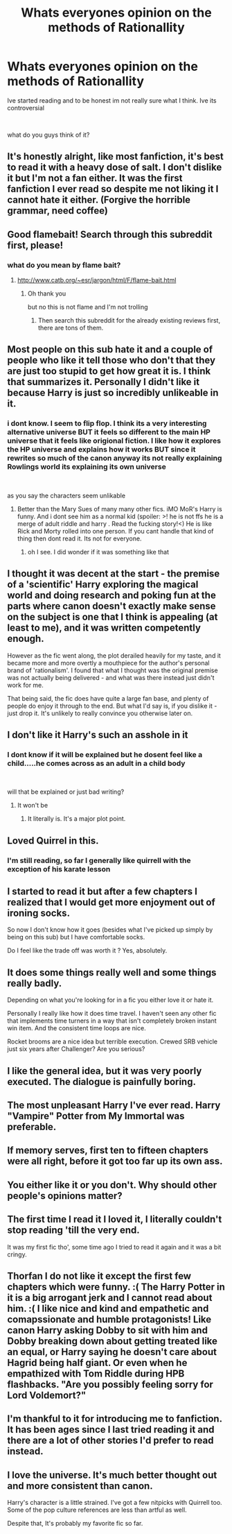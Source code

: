 #+TITLE: Whats everyones opinion on the methods of Rationallity

* Whats everyones opinion on the methods of Rationallity
:PROPERTIES:
:Author: Thorfan23
:Score: 0
:DateUnix: 1580299513.0
:DateShort: 2020-Jan-29
:FlairText: Discussion
:END:
Ive started reading and to be honest im not really sure what I think. Ive its controversial

​

what do you guys think of it?


** It's honestly alright, like most fanfiction, it's best to read it with a heavy dose of salt. I don't dislike it but I'm not a fan either. It was the first fanfiction I ever read so despite me not liking it I cannot hate it either. (Forgive the horrible grammar, need coffee)
:PROPERTIES:
:Author: drsmilegood
:Score: 8
:DateUnix: 1580300730.0
:DateShort: 2020-Jan-29
:END:


** Good flamebait! Search through this subreddit first, please!
:PROPERTIES:
:Author: ceplma
:Score: 7
:DateUnix: 1580301889.0
:DateShort: 2020-Jan-29
:END:

*** what do you mean by flame bait?
:PROPERTIES:
:Author: Thorfan23
:Score: 1
:DateUnix: 1580302281.0
:DateShort: 2020-Jan-29
:END:

**** [[http://www.catb.org/%7Eesr/jargon/html/F/flame-bait.html][http://www.catb.org/~esr/jargon/html/F/flame-bait.html]]
:PROPERTIES:
:Author: ceplma
:Score: 1
:DateUnix: 1580316277.0
:DateShort: 2020-Jan-29
:END:

***** Oh thank you

but no this is not flame and I'm not trolling
:PROPERTIES:
:Author: Thorfan23
:Score: 1
:DateUnix: 1580373880.0
:DateShort: 2020-Jan-30
:END:

****** Then search this subreddit for the already existing reviews first, there are tons of them.
:PROPERTIES:
:Author: ceplma
:Score: 1
:DateUnix: 1580374448.0
:DateShort: 2020-Jan-30
:END:


** Most people on this sub hate it and a couple of people who like it tell those who don't that they are just too stupid to get how great it is. I think that summarizes it. Personally I didn't like it because Harry is just so incredibly unlikeable in it.
:PROPERTIES:
:Author: Mikill1995
:Score: 16
:DateUnix: 1580300055.0
:DateShort: 2020-Jan-29
:END:

*** i dont know. I seem to flip flop. I think its a very interesting alternative universe BUT it feels so different to the main HP universe that it feels like origional fiction. I like how it explores the HP universe and explains how it works BUT since it rewrites so much of the canon anyway its not really explaining Rowlings world its explaining its own universe

​

as you say the characters seem unlikable
:PROPERTIES:
:Author: Thorfan23
:Score: 9
:DateUnix: 1580300445.0
:DateShort: 2020-Jan-29
:END:

**** Better than the Mary Sues of many many other fics. iMO MoR's Harry is funny. And i dont see him as a normal kid (spoiler: >! he is not ffs he is a merge of adult riddle and harry . Read the fucking story!<) He is like Rick and Morty rolled into one person. If you cant handle that kind of thing then dont read it. Its not for everyone.
:PROPERTIES:
:Author: Lgamezp
:Score: -4
:DateUnix: 1580301791.0
:DateShort: 2020-Jan-29
:END:

***** oh I see. I did wonder if it was something like that
:PROPERTIES:
:Author: Thorfan23
:Score: 1
:DateUnix: 1580302049.0
:DateShort: 2020-Jan-29
:END:


** I thought it was decent at the start - the premise of a 'scientific' Harry exploring the magical world and doing research and poking fun at the parts where canon doesn't exactly make sense on the subject is one that I think is appealing (at least to me), and it was written competently enough.

However as the fic went along, the plot derailed heavily for my taste, and it became more and more overtly a mouthpiece for the author's personal brand of 'rationalism'. I found that what I thought was the original premise was not actually being delivered - and what was there instead just didn't work for me.

That being said, the fic does have quite a large fan base, and plenty of people do enjoy it through to the end. But what I'd say is, if you dislike it - just drop it. It's unlikely to really convince you otherwise later on.
:PROPERTIES:
:Author: matgopack
:Score: 3
:DateUnix: 1580307041.0
:DateShort: 2020-Jan-29
:END:


** I don't like it Harry's such an asshole in it
:PROPERTIES:
:Author: alphiesthecat
:Score: 7
:DateUnix: 1580301737.0
:DateShort: 2020-Jan-29
:END:

*** I dont know if it will be explained but he dosent feel like a child.....he comes across as an adult in a child body

​

will that be explained or just bad writing?
:PROPERTIES:
:Author: Thorfan23
:Score: 4
:DateUnix: 1580301851.0
:DateShort: 2020-Jan-29
:END:

**** It won't be
:PROPERTIES:
:Author: alphiesthecat
:Score: -1
:DateUnix: 1580301910.0
:DateShort: 2020-Jan-29
:END:

***** It literally is. It's a major plot point.
:PROPERTIES:
:Author: munin295
:Score: 4
:DateUnix: 1580305365.0
:DateShort: 2020-Jan-29
:END:


** Loved Quirrel in this.
:PROPERTIES:
:Author: AlreadyGoneAway
:Score: 3
:DateUnix: 1580319021.0
:DateShort: 2020-Jan-29
:END:

*** I'm still reading, so far I generally like quirrell with the exception of his karate lesson
:PROPERTIES:
:Author: ChasingAnna
:Score: 2
:DateUnix: 1580324419.0
:DateShort: 2020-Jan-29
:END:


** I started to read it but after a few chapters I realized that I would get more enjoyment out of ironing socks.

So now I don't know how it goes (besides what I've picked up simply by being on this sub) but I have comfortable socks.

Do I feel like the trade off was worth it ? Yes, absolutely.
:PROPERTIES:
:Author: Lenrivk
:Score: 3
:DateUnix: 1580355714.0
:DateShort: 2020-Jan-30
:END:


** It does some things really well and some things really badly.

Depending on what you're looking for in a fic you either love it or hate it.

Personally I really like how it does time travel. I haven't seen any other fic that implements time turners in a way that isn't completely broken instant win item. And the consistent time loops are nice.

Rocket brooms are a nice idea but terrible execution. Crewed SRB vehicle just six years after Challenger? Are you serious?
:PROPERTIES:
:Author: 15_Redstones
:Score: 2
:DateUnix: 1580316156.0
:DateShort: 2020-Jan-29
:END:


** I like the general idea, but it was very poorly executed. The dialogue is painfully boring.
:PROPERTIES:
:Author: KevMan18
:Score: 2
:DateUnix: 1580316200.0
:DateShort: 2020-Jan-29
:END:


** The most unpleasant Harry I've ever read. Harry "Vampire" Potter from My Immortal was preferable.
:PROPERTIES:
:Author: Mordenkeenen
:Score: 2
:DateUnix: 1580412349.0
:DateShort: 2020-Jan-30
:END:


** If memory serves, first ten to fifteen chapters were all right, before it got too far up its own ass.
:PROPERTIES:
:Author: shinshikaizer
:Score: 4
:DateUnix: 1580316522.0
:DateShort: 2020-Jan-29
:END:


** You either like it or you don't. Why should other people's opinions matter?
:PROPERTIES:
:Author: MTheLoud
:Score: 1
:DateUnix: 1580305959.0
:DateShort: 2020-Jan-29
:END:


** The first time I read it I loved it, I literally couldn't stop reading 'till the very end.

It was my first fic tho', some time ago I tried to read it again and it was a bit cringy.
:PROPERTIES:
:Author: DEFEATED_GUY
:Score: 1
:DateUnix: 1580317552.0
:DateShort: 2020-Jan-29
:END:


** Thorfan I do not like it except the first few chapters which were funny. :( The Harry Potter in it is a big arrogant jerk and I cannot read about him. :( I like nice and kind and empathetic and comapssionate and humble protagonists! Like canon Harry asking Dobby to sit with him and Dobby breaking down about getting treated like an equal, or Harry saying he doesn't care about Hagrid being half giant. Or even when he empathized with Tom Riddle during HPB flashbacks. "Are you possibly feeling sorry for Lord Voldemort?"
:PROPERTIES:
:Score: 1
:DateUnix: 1580319237.0
:DateShort: 2020-Jan-29
:END:


** I'm thankful to it for introducing me to fanfiction. It has been ages since I last tried reading it and there are a lot of other stories I'd prefer to read instead.
:PROPERTIES:
:Score: 1
:DateUnix: 1580320216.0
:DateShort: 2020-Jan-29
:END:


** I love the universe. It's much better thought out and more consistent than canon.

Harry's character is a little strained. I've got a few nitpicks with Quirrell too. Some of the pop culture references are less than artful as well.

Despite that, It's probably my favorite fic so far.
:PROPERTIES:
:Author: ChasingAnna
:Score: 1
:DateUnix: 1580323837.0
:DateShort: 2020-Jan-29
:END:
